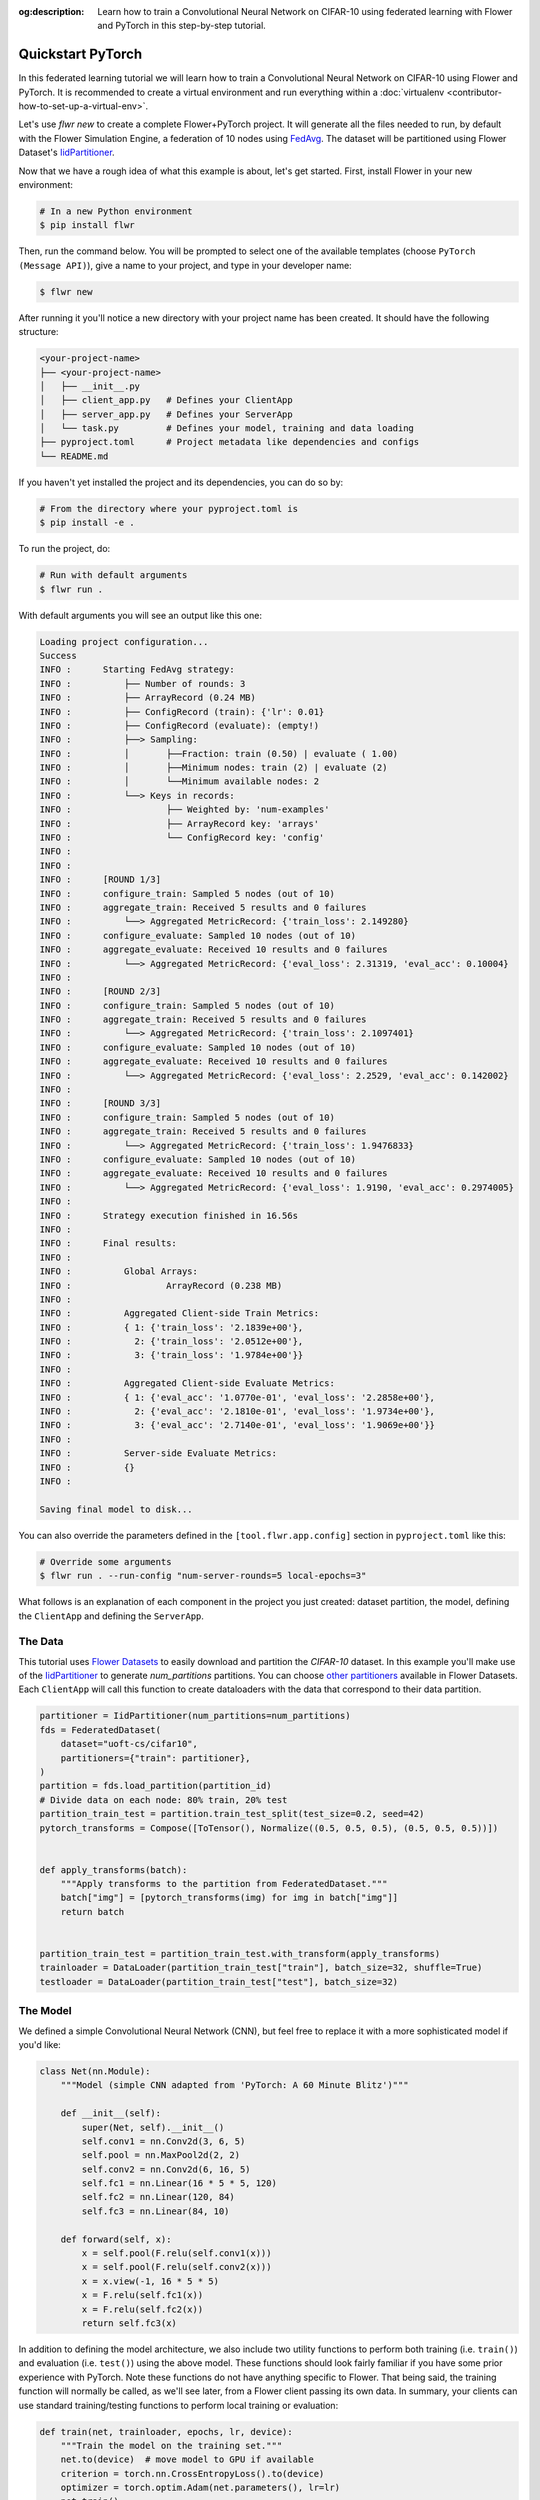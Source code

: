 :og:description: Learn how to train a Convolutional Neural Network on CIFAR-10 using federated learning with Flower and PyTorch in this step-by-step tutorial.
.. meta::
    :description: Learn how to train a Convolutional Neural Network on CIFAR-10 using federated learning with Flower and PyTorch in this step-by-step tutorial.

.. _quickstart-pytorch:

.. |message_link| replace:: ``Message``

.. _message_link: ref-api/flwr.common.Message.html

.. |arrayrecord_link| replace:: ``ArrayRecord``

.. _arrayrecord_link: ref-api/flwr.common.ArrayRecord.html

.. |clientapp_link| replace:: ``ClientApp``

.. _clientapp_link: ref-api/flwr.client.ClientApp.html

.. |fedavg_link| replace:: ``FedAvg``

.. _fedavg_link: ref-api/flwr.serverapp.FedAvg.html

.. |serverapp_link| replace:: ``ServerApp``

.. _serverapp_link: ref-api/flwr.server.ServerApp.html

.. |strategy_start_link| replace:: ``start``

.. _strategy_start_link: ref-api/flwr.serverapp.Strategy.html#flwr.serverapp.Strategy.start

.. |strategy_link| replace:: ``Strategy``

.. _strategy_link: ref-api/flwr.serverapp.Strategy.html

Quickstart PyTorch
==================

In this federated learning tutorial we will learn how to train a Convolutional Neural
Network on CIFAR-10 using Flower and PyTorch. It is recommended to create a virtual
environment and run everything within a :doc:`virtualenv
<contributor-how-to-set-up-a-virtual-env>`.

Let's use `flwr new` to create a complete Flower+PyTorch project. It will generate all
the files needed to run, by default with the Flower Simulation Engine, a federation of
10 nodes using `FedAvg <ref-api/flwr.serverapp.FedAvg.html>`_. The dataset will be
partitioned using Flower Dataset's `IidPartitioner
<https://flower.ai/docs/datasets/ref-api/flwr_datasets.partitioner.IidPartitioner.html#flwr_datasets.partitioner.IidPartitioner>`_.

Now that we have a rough idea of what this example is about, let's get started. First,
install Flower in your new environment:

.. code-block:: shell

    # In a new Python environment
    $ pip install flwr

Then, run the command below. You will be prompted to select one of the available
templates (choose ``PyTorch (Message API)``), give a name to your project, and type in
your developer name:

.. code-block:: shell

    $ flwr new

After running it you'll notice a new directory with your project name has been created.
It should have the following structure:

.. code-block:: shell

    <your-project-name>
    ├── <your-project-name>
    │   ├── __init__.py
    │   ├── client_app.py   # Defines your ClientApp
    │   ├── server_app.py   # Defines your ServerApp
    │   └── task.py         # Defines your model, training and data loading
    ├── pyproject.toml      # Project metadata like dependencies and configs
    └── README.md

If you haven't yet installed the project and its dependencies, you can do so by:

.. code-block:: shell

    # From the directory where your pyproject.toml is
    $ pip install -e .

To run the project, do:

.. code-block:: shell

    # Run with default arguments
    $ flwr run .

With default arguments you will see an output like this one:

.. code-block:: shell

    Loading project configuration...
    Success
    INFO :      Starting FedAvg strategy:
    INFO :          ├── Number of rounds: 3
    INFO :          ├── ArrayRecord (0.24 MB)
    INFO :          ├── ConfigRecord (train): {'lr': 0.01}
    INFO :          ├── ConfigRecord (evaluate): (empty!)
    INFO :          ├──> Sampling:
    INFO :          │       ├──Fraction: train (0.50) | evaluate ( 1.00)
    INFO :          │       ├──Minimum nodes: train (2) | evaluate (2)
    INFO :          │       └──Minimum available nodes: 2
    INFO :          └──> Keys in records:
    INFO :                  ├── Weighted by: 'num-examples'
    INFO :                  ├── ArrayRecord key: 'arrays'
    INFO :                  └── ConfigRecord key: 'config'
    INFO :
    INFO :
    INFO :      [ROUND 1/3]
    INFO :      configure_train: Sampled 5 nodes (out of 10)
    INFO :      aggregate_train: Received 5 results and 0 failures
    INFO :          └──> Aggregated MetricRecord: {'train_loss': 2.149280}
    INFO :      configure_evaluate: Sampled 10 nodes (out of 10)
    INFO :      aggregate_evaluate: Received 10 results and 0 failures
    INFO :          └──> Aggregated MetricRecord: {'eval_loss': 2.31319, 'eval_acc': 0.10004}
    INFO :
    INFO :      [ROUND 2/3]
    INFO :      configure_train: Sampled 5 nodes (out of 10)
    INFO :      aggregate_train: Received 5 results and 0 failures
    INFO :          └──> Aggregated MetricRecord: {'train_loss': 2.1097401}
    INFO :      configure_evaluate: Sampled 10 nodes (out of 10)
    INFO :      aggregate_evaluate: Received 10 results and 0 failures
    INFO :          └──> Aggregated MetricRecord: {'eval_loss': 2.2529, 'eval_acc': 0.142002}
    INFO :
    INFO :      [ROUND 3/3]
    INFO :      configure_train: Sampled 5 nodes (out of 10)
    INFO :      aggregate_train: Received 5 results and 0 failures
    INFO :          └──> Aggregated MetricRecord: {'train_loss': 1.9476833}
    INFO :      configure_evaluate: Sampled 10 nodes (out of 10)
    INFO :      aggregate_evaluate: Received 10 results and 0 failures
    INFO :          └──> Aggregated MetricRecord: {'eval_loss': 1.9190, 'eval_acc': 0.2974005}
    INFO :
    INFO :      Strategy execution finished in 16.56s
    INFO :
    INFO :      Final results:
    INFO :
    INFO :          Global Arrays:
    INFO :                  ArrayRecord (0.238 MB)
    INFO :
    INFO :          Aggregated Client-side Train Metrics:
    INFO :          { 1: {'train_loss': '2.1839e+00'},
    INFO :            2: {'train_loss': '2.0512e+00'},
    INFO :            3: {'train_loss': '1.9784e+00'}}
    INFO :
    INFO :          Aggregated Client-side Evaluate Metrics:
    INFO :          { 1: {'eval_acc': '1.0770e-01', 'eval_loss': '2.2858e+00'},
    INFO :            2: {'eval_acc': '2.1810e-01', 'eval_loss': '1.9734e+00'},
    INFO :            3: {'eval_acc': '2.7140e-01', 'eval_loss': '1.9069e+00'}}
    INFO :
    INFO :          Server-side Evaluate Metrics:
    INFO :          {}
    INFO :

    Saving final model to disk...

You can also override the parameters defined in the ``[tool.flwr.app.config]`` section
in ``pyproject.toml`` like this:

.. code-block:: shell

    # Override some arguments
    $ flwr run . --run-config "num-server-rounds=5 local-epochs=3"

What follows is an explanation of each component in the project you just created:
dataset partition, the model, defining the ``ClientApp`` and defining the ``ServerApp``.

The Data
--------

This tutorial uses `Flower Datasets <https://flower.ai/docs/datasets/>`_ to easily
download and partition the `CIFAR-10` dataset. In this example you'll make use of the
`IidPartitioner
<https://flower.ai/docs/datasets/ref-api/flwr_datasets.partitioner.IidPartitioner.html#flwr_datasets.partitioner.IidPartitioner>`_
to generate `num_partitions` partitions. You can choose `other partitioners
<https://flower.ai/docs/datasets/ref-api/flwr_datasets.partitioner.html>`_ available in
Flower Datasets. Each ``ClientApp`` will call this function to create dataloaders with
the data that correspond to their data partition.

.. code-block:: python

    partitioner = IidPartitioner(num_partitions=num_partitions)
    fds = FederatedDataset(
        dataset="uoft-cs/cifar10",
        partitioners={"train": partitioner},
    )
    partition = fds.load_partition(partition_id)
    # Divide data on each node: 80% train, 20% test
    partition_train_test = partition.train_test_split(test_size=0.2, seed=42)
    pytorch_transforms = Compose([ToTensor(), Normalize((0.5, 0.5, 0.5), (0.5, 0.5, 0.5))])


    def apply_transforms(batch):
        """Apply transforms to the partition from FederatedDataset."""
        batch["img"] = [pytorch_transforms(img) for img in batch["img"]]
        return batch


    partition_train_test = partition_train_test.with_transform(apply_transforms)
    trainloader = DataLoader(partition_train_test["train"], batch_size=32, shuffle=True)
    testloader = DataLoader(partition_train_test["test"], batch_size=32)

The Model
---------

We defined a simple Convolutional Neural Network (CNN), but feel free to replace it with
a more sophisticated model if you'd like:

.. code-block:: python

    class Net(nn.Module):
        """Model (simple CNN adapted from 'PyTorch: A 60 Minute Blitz')"""

        def __init__(self):
            super(Net, self).__init__()
            self.conv1 = nn.Conv2d(3, 6, 5)
            self.pool = nn.MaxPool2d(2, 2)
            self.conv2 = nn.Conv2d(6, 16, 5)
            self.fc1 = nn.Linear(16 * 5 * 5, 120)
            self.fc2 = nn.Linear(120, 84)
            self.fc3 = nn.Linear(84, 10)

        def forward(self, x):
            x = self.pool(F.relu(self.conv1(x)))
            x = self.pool(F.relu(self.conv2(x)))
            x = x.view(-1, 16 * 5 * 5)
            x = F.relu(self.fc1(x))
            x = F.relu(self.fc2(x))
            return self.fc3(x)

In addition to defining the model architecture, we also include two utility functions to
perform both training (i.e. ``train()``) and evaluation (i.e. ``test()``) using the
above model. These functions should look fairly familiar if you have some prior
experience with PyTorch. Note these functions do not have anything specific to Flower.
That being said, the training function will normally be called, as we'll see later, from
a Flower client passing its own data. In summary, your clients can use standard
training/testing functions to perform local training or evaluation:

.. code-block:: python

    def train(net, trainloader, epochs, lr, device):
        """Train the model on the training set."""
        net.to(device)  # move model to GPU if available
        criterion = torch.nn.CrossEntropyLoss().to(device)
        optimizer = torch.optim.Adam(net.parameters(), lr=lr)
        net.train()
        running_loss = 0.0
        for _ in range(epochs):
            for batch in trainloader:
                images = batch["img"].to(device)
                labels = batch["label"].to(device)
                optimizer.zero_grad()
                loss = criterion(net(images), labels)
                loss.backward()
                optimizer.step()
                running_loss += loss.item()
        avg_trainloss = running_loss / len(trainloader)
        return avg_trainloss


    def test(net, testloader, device):
        """Validate the model on the test set."""
        net.to(device)
        criterion = torch.nn.CrossEntropyLoss()
        correct, loss = 0, 0.0
        with torch.no_grad():
            for batch in testloader:
                images = batch["img"].to(device)
                labels = batch["label"].to(device)
                outputs = net(images)
                loss += criterion(outputs, labels).item()
                correct += (torch.max(outputs.data, 1)[1] == labels).sum().item()
        accuracy = correct / len(testloader.dataset)
        loss = loss / len(testloader)
        return loss, accuracy

The ClientApp
-------------

The main changes we have to make to use `PyTorch` with `Flower` have to do with
converting the |arrayrecord_link|_ received in the |message_link|_ into a `PyTorch`
state_dict, and vice versa when generating the reply ``Message`` from the ClientApp. We
can make use of built-in methods in the ``ArrayRecord`` to make these conversions:

.. code-block:: python

    @app.train()
    def train(msg: Message, context: Context):

        # Instantiate a PyTorch model
        model = Net()
        # Extract ArrayRecord from Message and convert to PyTorch state_dict
        state_dict = msg.content["arrays"].to_torch_state_dict()
        # Load received state_dict into model
        model.load_state_dict(state_dict)

        # ...

        # Convert state_dict back into an ArrayRecord
        array_record = ArrayRecord(model.state_dict())

The rest of the functionality is directly inspired by the centralized case. The
|clientapp_link|_ comes with three core methods (``train``, ``evaluate``, and ``query``)
that we can implement for different purposes. For example: ``train`` to train the
received model using the local data; ``evaluate`` to assess its performance of the
received model on a validation set; and ``query`` to retrieve information about the node
executing the ``ClientApp``. In this tutorial we will only make use of ``train`` and
``evaluate``.

Let's see how the ``train`` method can be implemented. It receives as input arguments a
|message_link|_ from the ``ServerApp``. By default it carries:

- an ``ArrayRecord`` with the arrays of the model to federate. By default they can be
  retrieved with key ``"arrays"`` when accessing the message content.
- a ``ConfigRecord`` with the configuration sent from the ``ServerApp``. By default it
  can be retrieved with key ``"config"`` when accessing the message content.

The ``train`` method also receives the ``Context``, giving access to configs for your
run and node. The run config hyperparameters are defined in the ``pyproject.toml`` of
your Flower App. The node config can only be set when running Flower with the Deployment
Runtime and is not directly configurable during simulations.

.. code-block:: python

    # Flower ClientApp
    app = ClientApp()


    @app.train()
    def train(msg: Message, context: Context):
        """Train the model on local data."""

        # Load the model and initialize it with the received weights
        model = Net()
        model.load_state_dict(msg.content["arrays"].to_torch_state_dict())
        device = torch.device("cuda:0" if torch.cuda.is_available() else "cpu")
        model.to(device)

        # Load the data
        partition_id = context.node_config["partition-id"]
        num_partitions = context.node_config["num-partitions"]
        trainloader, _ = load_data(partition_id, num_partitions)

        # Call the training function
        train_loss = train_fn(
            model,
            trainloader,
            context.run_config["local-epochs"],
            msg.content["config"]["lr"],
            device,
        )

        # Construct and return reply Message
        # Include the locally-trained model
        model_record = ArrayRecord(model.state_dict())
        # Include some statistics such as the training loss
        # We also want to include the number of examples used for training
        # so the strategy in the ServerApp can do FedAvg
        metrics = {
            "train_loss": train_loss,
            "num-examples": len(trainloader.dataset),
        }
        metric_record = MetricRecord(metrics)
        # RecordDict are the main payload type in Messages
        # We insert both the ArrayRecord and the MetricRecord into it
        content = RecordDict({"arrays": model_record, "metrics": metric_record})
        return Message(content=content, reply_to=msg)

The ``@app.evaluate()`` method would be near identical with two exceptions: (1) the
model is not locally trained, instead it is used to evaluate its performance on the
locally held-out validation set; (2) including the model in the reply Message is no
longer needed because it is not locally modified.

The ServerApp
-------------

To construct a |serverapp_link|_ we define its ``@app.main()`` method. This method
receive as input arguments:

- a ``Grid`` object that will be used to interface with the nodes running the
  ``ClientApp`` to involve them in a round of train/evaluate/query or other.
- a ``Context`` object that provides access to the run configuration.

In this example we use the |fedavg_link|_ and configure it with a specific value of
``fraction_train`` which is read from the run config. You can find the default value
defined in the ``pyproject.toml``. Then, the execution of the strategy is launched when
invoking its |strategy_start_link|_ method. To it we pass:

- the ``Grid`` object.
- an ``ArrayRecord`` carrying a randomly initialized model that will serve as the global
  model to federated.
- a ``ConfigRecord`` with the training hyperparameters to be sent to the clients. The
  strategy will also insert the current round number in this config before sending it to
  the participating nodes.
- the ``num_rounds`` parameter specifying how many rounds of ``FedAvg`` to perform.

.. code-block:: python

    # Create ServerApp
    app = ServerApp()


    @app.main()
    def main(grid: Grid, context: Context) -> None:
        """Main entry point for the ServerApp."""

        # Read run config
        fraction_train: float = context.run_config["fraction-train"]
        num_rounds: int = context.run_config["num-server-rounds"]
        lr: float = context.run_config["lr"]

        # Load global model
        global_model = Net()
        arrays = ArrayRecord(global_model.state_dict())

        # Initialize FedAvg strategy
        strategy = FedAvg(fraction_train=fraction_train)

        # Start strategy, run FedAvg for `num_rounds`
        result = strategy.start(
            grid=grid,
            initial_arrays=arrays,
            train_config=ConfigRecord({"lr": lr}),
            num_rounds=num_rounds,
        )

        # Save final model to disk
        print("\nSaving final model to disk...")
        state_dict = result.arrays.to_torch_state_dict()
        torch.save(state_dict, "final_model.pt")

Note the ``start`` method of the strategy returns a result object. This object contains
all the relevant information about the FL process, including the final model weights as
an ``ArrayRecord``, and federated training and evaluation metrics as ``MetricRecords``.
You can easily log the metrics using Python's `pprint
<https://docs.python.org/3/library/pprint.html>`_ and save the global model `state_dict`
using ``torch.save``.

Congratulations! You've successfully built and run your first federated learning system.

.. note::

    Check the `source code
    <https://github.com/adap/flower/blob/main/examples/quickstart-pytorch>`_ of the
    extended version of this tutorial in ``examples/quickstart-pytorch`` in the Flower
    GitHub repository.
